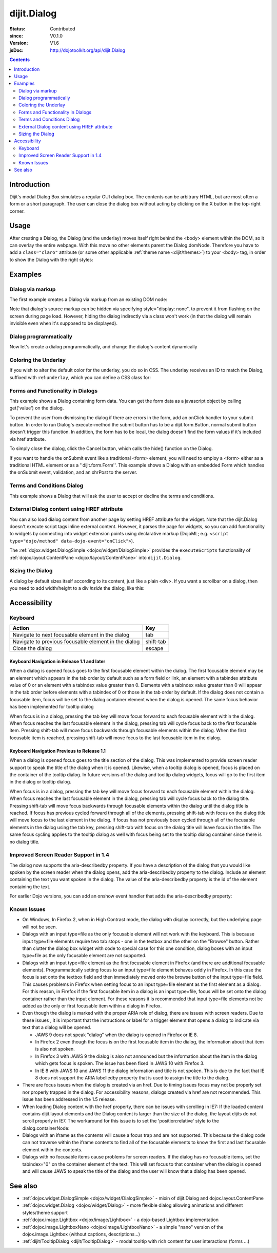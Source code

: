 .. _dijit/Dialog:

============
dijit.Dialog
============

:Status: Contributed
:since: V0.1.0
:Version: V1.6
:jsDoc: http://dojotoolkit.org/api/dijit.Dialog

.. contents::
    :depth: 2

Introduction
============

Dijit's modal Dialog Box simulates a regular GUI dialog box.
The contents can be arbitrary HTML, but are most often a form or a short paragraph.
The user can close the dialog box without acting by clicking on the X button in the top-right corner.

Usage
=====

.. js ::
 
    dojo.require("dijit.Dialog");
    // create the dialog:
    myDialog = new dijit.Dialog({
        title: "My Dialog",
        content: "test content",
        style: "width: 300px"
    });

After creating a Dialog, the Dialog (and the underlay) moves itself right behind the <body> element within the 
DOM, so it can overlay the entire webpage.
With this move no other elements parent the Dialog.domNode.
Therefore you have to add a ``class="claro"`` attribute (or some other applicable :ref:`theme name <dijit/themes>`)
to your <body> tag, in order to show the Dialog with the right styles:

.. html ::

 <html>
 <head>
 ...
 </head>
 <body class="claro">
 ...
 </body>


Examples
========

Dialog via markup
-----------------

The first example creates a Dialog via markup from an existing DOM node:

.. code-example ::

  First let's write up some simple HTML code because you need to define the
  place where your Dialog should be created.
  
  .. html ::

    <div id="dialogOne" data-dojo-type="dijit.Dialog" title="My Dialog Title">
        <div data-dojo-type="dijit.layout.TabContainer" style="width: 200px; height: 300px;">
            <div data-dojo-type="dijit.layout.ContentPane" title="foo">Content of Tab "foo"</div>
            <div data-dojo-type="dijit.layout.ContentPane" title="boo">Hi, I'm Tab "boo"</div>
        </div>
    </div>

    <p>When pressing this button the dialog will popup:</p>
    <button id="buttonOne" data-dojo-type="dijit.form.Button" type="button">Show me!
        <script type="dojo/method" data-dojo-event="onClick" data-dojo-args="evt">
            // Show the Dialog:
            dijit.byId("dialogOne").show();
        </script>
    </button>

  The javascript, put this wherever you want the dialog creation to happen
  
  .. js ::

    dojo.require("dijit.form.Button");
    dojo.require("dijit.Dialog");
    dojo.require("dijit.layout.TabContainer");
    dojo.require("dijit.layout.ContentPane");


Note that dialog's source markup can be hidden via specifying style="display: none", to prevent it from flashing on
the screen during page load.
However, hiding the dialog indirectly via a class won't work (in that the dialog will
remain invisible even when it's supposed to be displayed).

Dialog programmatically
-----------------------

Now let's create a dialog programmatically, and change the dialog's content dynamically

.. code-example ::

  A programmatically created dialog with no content. First let's write up some simple HTML code because you need to
  define the place where your Dialog should be created.
  
  .. html ::
    
    <p>When pressing this button the dialog will popup. Notice this time there is no DOM node with content for the dialog:</p>
    <button id="buttonTwo" data-dojo-type="dijit.form.Button" data-dojo-props="onClick:showDialogTwo" type="button">Show me!</button>

  The javascript, put this wherever you want the dialog creation to happen
  
  .. js ::

    dojo.require("dijit.form.Button");
    dojo.require("dijit.Dialog");

    var secondDlg;
    dojo.ready(function(){
        // create the dialog:
        secondDlg = new dijit.Dialog({
            title: "Programmatic Dialog Creation",
            style: "width: 300px"
        });
    });
    showDialogTwo = function(){
        // set the content of the dialog:
        secondDlg.set("content", "Hey, I wasn't there before, I was added at " + new Date() + "!");
        secondDlg.show();
    }


Coloring the Underlay
---------------------

If you wish to alter the default color for the underlay, you do so in CSS.
The underlay receives an ID to match the Dialog, suffixed with :ref:``underlay``, which you can define a CSS class for:

.. code-example ::
 
  .. html ::

    <style type="text/css">
        #dialogColor_underlay {
            background-color:green;
        }
    </style>

    <div id="dialogColor" title="Colorful" data-dojo-type="dijit.Dialog">
         My background color is Green
    </div>

    <p>When pressing this button the dialog will popup:</p>
    <button id="button4" data-dojo-type="dijit.form.Button" type="button">Show me!
        <script type="dojo/method" data-dojo-event="onClick" data-dojo-args="evt">
            dijit.byId("dialogColor").show();
        </script>
    </button>

  .. js ::

    <script type="text/javascript">
        dojo.require("dijit.form.Button");
        dojo.require("dijit.Dialog");
    </script>

Forms and Functionality in Dialogs
----------------------------------

This example shows a Dialog containing form data.
You can get the form data as a javascript object by calling get('value') on the dialog.

To prevent the user from dismissing the dialog if there are errors in the form, add an onClick handler to your submit
button.
In order to run Dialog's execute-method the submit button has to be a dijit.form.Button, normal submit button
doesn't trigger this function.
In addition, the form has to be local, the dialog doesn't find the form values if it's
included via href attribute.

To simply close the dialog, click the Cancel button, which calls the hide() function on the Dialog.

.. code-example ::

  .. html ::

    <div data-dojo-type="dijit.Dialog" id="formDialog" title="Form Dialog"
        execute="alert('submitted w/args:\n' + dojo.toJson(arguments[0], true));">
        <table>
            <tr>
                <td><label for="name">Name: </label></td>
                <td><input data-dojo-type="dijit.form.TextBox" type="text" name="name" id="name"></td>
            </tr>
            <tr>
                <td><label for="loc">Location: </label></td>
                <td><input data-dojo-type="dijit.form.TextBox" type="text" name="loc" id="loc"></td>
            </tr>
            <tr>
                <td><label for="date">Start date: </label></td>
                <td><input data-dojo-type="dijit.form.DateTextBox" type="text" name="sdate" id="sdate"></td>
            </tr>
            <tr>
                <td><label for="date">End date: </label></td>
                <td><input data-dojo-type="dijit.form.DateTextBox" type="text" name="edate" id="edate"></td>
            </tr>
            <tr>
                <td><label for="date">Time: </label></td>
                <td><input data-dojo-type="dijit.form.TimeTextBox" type="text" name="time" id="time"></td>
            </tr>
            <tr>
                <td><label for="desc">Description: </label></td>
                <td><input data-dojo-type="dijit.form.TextBox" type="text" name="desc" id="desc"></td>
            </tr>
            <tr>
                <td align="center" colspan="2">
                    <button data-dojo-type="dijit.form.Button" type="submit"
                        data-dojo-props="onClick:function(){return dijit.byId('formDialog').isValid();}">OK</button>
                    <button data-dojo-type="dijit.form.Button" type="button"
                        data-dojo-props="onClick:function(){dijit.byId('formDialog').hide();}">Cancel</button>
                </td>
            </tr>
        </table>
    </div>

    <p>When pressing this button the dialog will popup:</p>
    <button id="buttonThree" data-dojo-type="dijit.form.Button" type="button">Show me!
        <script type="dojo/method" data-dojo-event="onClick" data-dojo-args="evt">
            dijit.byId("formDialog").show();
        </script>
    </button>


  .. js ::

    <script type="text/javascript">
        dojo.require("dijit.form.Button");
        dojo.require("dijit.Dialog");
        dojo.require("dijit.form.TextBox");
        dojo.require("dijit.form.DateTextBox");
        dojo.require("dijit.form.TimeTextBox");

        function checkData(){
            var data = formDlg.get('value');
            console.log(data);
            if(data.sdate > data.edate){
                alert("Start date must be before end date");
                return false;
            }else{
                return true;
            }
        }
    </script>

If you want to handle the onSubmit event like a traditional <form> element, you will need to employ a <form> either as 
a traditional HTML element or as a ''dijit.form.Form''.
This example shows a Dialog with an embedded Form which
handles the onSubmit event, validation, and an xhrPost to the server.

.. code-example ::

  .. html ::

    <div data-dojo-type="dijit.Dialog" id="formDialog2" title="Form Dialog" style="display: none">
        <form data-dojo-type="dijit.form.Form">
            <script type="dojo/event" data-dojo-event="onSubmit" data-dojo-args="e">
                dojo.stopEvent(e); // prevent the default submit
                if(!this.isValid()){ window.alert('Please fix fields'); return; }

                window.alert("Would submit here via xhr");
                // dojo.xhrPost( {
                //      url: 'foo.com/handler',
                //      content: { field: 'go here' },
                //      handleAs: 'json'
                //      load: function(data){ .. },
                //      error: function(data){ .. }
                //  });
            </script>
            <div class="dijitDialogPaneContentArea">

                <label for='foo'>Foo:</label><div data-dojo-type="dijit.form.ValidationTextBox" data-dojo-props="required:true"></div>
            </div>
            <div class="dijitDialogPaneActionBar">
                    <button data-dojo-type="dijit.form.Button" type="submit">OK</button>
                    <button data-dojo-type="dijit.form.Button" type="button"
                        data-dojo-props="onClick:function(){dijit.byId('formDialog2').hide();}">Cancel</button>
            </div>
         </form>
    </div>

    <p>When pressing this button the dialog will popup:</p>
    <button id="buttonThree" data-dojo-type="dijit.form.Button" type="button">Show me!
        <script type="dojo/method" data-dojo-event="onClick" data-dojo-args="evt">
            dijit.byId("formDialog2").show();
        </script>
    </button>


  .. js ::
    
    dojo.require("dijit.Dialog");
    dojo.require("dijit.form.Form");
    dojo.require("dijit.form.Button");
    dojo.require("dijit.form.ValidationTextBox");


Terms and Conditions Dialog
---------------------------

This example shows a Dialog that will ask the user to accept or decline the terms and conditions.

.. code-example ::

  .. html ::

    <div data-dojo-type="dijit.Dialog" id="formDialog" title="Accept or decline agreement terms" execute="alert('submitted w/args:\n' + dojo.toJson(arguments[0], true));">
        <h1>Agreement Terms</h1>
    
         <div data-dojo-type="dijit.layout.ContentPane" style="width:400px; border:1px solid #b7b7b7; background:#fff; padding:8px; margin:0 auto; height:150px; overflow:auto; ">
                Dojo is available under *either* the terms of the modified BSD license *or* the Academic Free License version 2.1. As a recipient of Dojo, you may choose which license to receive this code under (except as noted in per-module LICENSE files). Some modules may not be the copyright of the Dojo Foundation. These modules contain explicit declarations of copyright in both the LICENSE files in the directories in which they reside and in the code itself. No external contributions are allowed under licenses which are fundamentally incompatible with the AFL or BSD licenses that Dojo is distributed under. The text of the AFL and BSD licenses is reproduced below. ------------------------------------------------------------------------------- The "New" BSD License: ********************** Copyright (c) 2005-2010, The Dojo Foundation All rights reserved. Redistribution and use in source and binary forms, with or without modification, are permitted provided that the following conditions are met: * Redistributions of source code must retain the above copyright notice, this list of conditions and the following disclaimer. * Redistributions in binary form must reproduce the above copyright notice, this list of conditions and the following disclaimer in the documentation and/or other materials provided with the distribution.
         </div>
    
        <br>
        <table>
            <tr>
                <td>
                    <input type="radio" data-dojo-type="dijit.form.RadioButton" name="agreement" id="radioOne" value="accept" data-dojo-props="onClick:accept"/>
                    <label for="radioOne">
                        I accept the terms of this agreement
                    </label>
                </td>
            </tr>
            <tr>
                <td>
                    <input type="radio" data-dojo-type="dijit.form.RadioButton" name="agreement" id="radioTwo" value="decline" data-dojo-props="onClick:decline"/>
                    <label for="radioTwo">
                        I decline
                    </label>
                </td>
            </tr>
        </table>
    </div>
    <p>
        When pressing this button the dialog will popup:
    </p>
        
    <label id="decision" style="color:#FF0000;">
        Terms and conditions have not been accepted.
    </label>
    <button id="termsButton" data-dojo-type="dijit.form.Button" type="button">
        View terms and conditions to accept
        <script type="dojo/method" data-dojo-event="onClick" data-dojo-args="evt">
            dijit.byId("formDialog").show();
        </script>
    </button>


  .. js ::

    dojo.require("dijit.form.Button");
    dojo.require("dijit.Dialog");
    dojo.require("dijit.form.RadioButton");

    var accept = function(){
        dojo.byId("decision").innerHTML = "Terms and conditions have been accepted.";
        dojo.style("decision", "color", "#00CC00");
        dijit.byId("formDialog").hide();
    }
    
    var decline = function(){
        dojo.byId("decision").innerHTML = "Terms and conditions have not been accepted.";
        dojo.style("decision", "color", "#FF0000");
        dijit.byId("formDialog").hide();
    }
    


External Dialog content using HREF attribute
--------------------------------------------

You can also load dialog content from another page by setting HREF attribute for the widget.
Note that the dijit.Dialog doesn't execute script tags inline external content.
However, it parses the page for widgets,
so you can add functionality to widgets by connecting into widget extension points using declarative markup
(DojoML; e.g. ``<script type="dojo/method" data-dojo-event="onClick">``).

The :ref:`dojox.widget.DialogSimple <dojox/widget/DialogSimple>` provides the ``executeScripts`` functionality
of :ref:`dojox.layout.ContentPane <dojox/layout/ContentPane>` into ``dijit.Dialog``.

.. code-example ::
  :height: 500

  .. js ::

    <script type="text/javascript">
        dojo.require("dijit.form.Button");
        dojo.require("dijit.Dialog");
    </script>

  .. html ::

    <div id="external" data-dojo-type="dijit.Dialog" title="My external dialog" href="{{dataUrl}}dojo/resources/LICENSE" style="overflow:auto; width: 400px; height: 200px;">
    </div>

    <p>When pressing this button the dialog will popup loading the dialog content using an XHR call.</p>
    <button data-dojo-type="dijit.form.Button" data-dojo-props="onClick:function(){dijit.byId('external').show();}" type="button">Show me!</button>



Sizing the Dialog
-----------------

A dialog by default sizes itself according to its content, just like a plain <div>.
If you want a scrollbar on a dialog, then you need to add width/height to a div *inside* the dialog, like this:

.. code-example ::

  .. js ::

    <script type="text/javascript">
        dojo.require("dijit.form.Button");
        dojo.require("dijit.Dialog");
    </script>

  .. html ::

    <div id="sized" data-dojo-type="dijit.Dialog" title="My scrolling dialog">
        <div style="width: 200px; height: 100px; overflow: auto;">
            <p>Lorem ipsum dolor sit amet, consectetuer adipiscing elit. Aenean
                semper sagittis velit. Cras in mi. Duis porta mauris ut ligula. Proin
                porta rutrum lacus. Etiam consequat scelerisque quam. Nulla facilisi.
                Maecenas luctus venenatis nulla. In sit amet dui non mi semper iaculis.
                Sed molestie tortor at ipsum. Morbi dictum rutrum magna. Sed vitae
                risus.</p>
        </div>
    </div>

    <p>When pressing this button the dialog will popup (with a scrollbar):</p>
    <button data-dojo-type="dijit.form.Button" data-dojo-props="onClick:function(){dijit.byId('sized').show();}" type="button">Show me!</button>


Accessibility
=============

Keyboard
--------

====================================================    =================================================
Action                                                  Key
====================================================    =================================================
Navigate to next focusable element in the dialog        tab
Navigate to previous focusable element in the dialog    shift-tab
Close the dialog                                        escape
====================================================    =================================================

Keyboard Navigation in Release 1.1 and later
~~~~~~~~~~~~~~~~~~~~~~~~~~~~~~~~~~~~~~~~~~~~

When a dialog is opened focus goes to the first focusable element within the dialog.
The first focusable element may
be an element which appears in the tab order by default such as a form field or link, an element with a tabindex 
attribute value of 0 or an element with a tabindex value greater than 0.
Elements with a tabindex value greater than 0
will appear in the tab order before elements with a tabindex of 0 or those in the tab order by default.
If the dialog does not contain a focusable item,
focus will be set to the dialog container element when the dialog is opened.
The same focus behavior has been implemented for tooltip dialog

When focus is in a dialog, pressing the tab key will move focus forward to each focusable element within the dialog.
When focus reaches the last focusable element in the dialog,
pressing tab will cycle focus back to the first focusable item.
Pressing shift-tab will move focus backwards through focusable elements within the dialog.
When the first focusable item is reached,
pressing shift-tab will move focus to the last focusable item in the dialog.

Keyboard Navigation Previous to Release 1.1
~~~~~~~~~~~~~~~~~~~~~~~~~~~~~~~~~~~~~~~~~~~

When a dialog is opened focus goes to the title section of the dialog.
This was implemented to provide screen reader
support to speak the title of the dialog when it is opened.
Likewise, when a tooltip dialog is opened, focus is placed
on the container of the tooltip dialog.
In future versions of the dialog and tooltip dialog widgets, focus will go to
the first item in the dialog or tooltip dialog.

When focus is in a dialog, pressing the tab key will move focus forward to each focusable element within the dialog.
When focus reaches the last focusable element in the dialog, pressing tab will cycle focus back to the dialog title.
Pressing shift-tab will move focus backwards through focusable elements within the dialog until the dialog title is 
reached.
If focus has previous cycled forward through all of the elements, pressing shift-tab with focus on the dialog
title will move focus to the last element in the dialog.
If focus has not previously been cycled through all of the
focusable elements in the dialog using the tab key, pressing shift-tab with focus on the dialog title will leave focus 
in the title.
The same focus cycling applies to the tooltip dialog as well with focus being set to the tooltip dialog
container since there is no dialog title.

Improved Screen Reader Support in 1.4
-------------------------------------

The dialog now supports the aria-describedby property.
If you have a description of the dialog that you would like
spoken by the screen reader when the dialog opens, add the aria-describedby property to the dialog.
Include an element containing the text you want spoken in the dialog.
The value of the aria-describedby property is the id of the element containing the text.

.. js ::

  <div data-dojo-type="dijit.Dialog" title="Example Dialog" aria-describedby="intro">
    <div id="intro">Text to describe dialog</div>
    <div>Additional dialog contents....</div>
  </div>

For earlier Dojo versions, you can add an onshow event handler that adds the aria-describedby property:

.. js ::

  <div data-dojo-type="dijit.Dialog" title="Example Dialog" onShow="dojo.attr(this.domNode, 'aria-describedby', 'info');">
    <div id="intro">Text to describe dialog</div>
    <div>Additional dialog contents....</div>
  </div>

Known Issues
------------

* On Windows, In Firefox 2, when in High Contrast mode, the dialog with display correctly, but the underlying page  
  will not be seen.
* Dialogs with an input type=file as the only focusable element will not work with the keyboard. This is because input 
  type=file elements require two tab stops - one in the textbox and the other on the "Browse" button. Rather 
  than clutter the dialog box widget with code to special case for this one condition, dialog boxes with an input 
  type=file as the only focusable element are not supported.
* Dialogs with an input type=file element as the first focusable element in Firefox (and there are additional 
  focusable elements).
  Programmatically setting focus to an input type=file element behaves oddly in Firefox. In this case the focus is set 
  onto the textbox field and then immediately moved onto the browse button of the input type=file field. This causes 
  problems in Firefox when setting focus to an input type=file element as the first element as a dialog. For this 
  reason, in Firefox if the first
  focusable item in a dialog is an input type=file, focus will be set onto the dialog container rather than the input 
  element.
  For these reasons it is recommended that input type=file elements not be added as the only or first focusable item 
  within a dialog in Firefox.
* Even though the dialog is marked with the proper ARIA role of dialog, there are issues with screen readers. Due to 
  these issues , it is important that the instructions or label for a trigger element that opens a dialog to indicate 
  via text that a dialog will be opened.

  * JAWS 9 does not speak "dialog" when the dialog is opened in Firefox or IE 8.
  * In Firefox 2 even though the focus is on the first focusable item in the dialog, the information about that item 
    is also not spoken.
  * In Firefox 3 with JAWS 9 the dialog is also not announced but the information about the item in the dialog which 
    gets focus is spoken. The issue has been fixed in JAWS 10 with Firefox 3.
  * In IE 8 with JAWS 10 and JAWS 11 the dialog information and title is not spoken. This is due to the fact that IE 8 
    does not support the ARIA labelledby property that is used to assign the title to the dialog.
* There are focus issues when the dialog is created via an href. Due to timing issues focus may not be properly set 
  nor properly trapped
  in the dialog. For accessibility reasons, dialogs created via href are not recommended. This issue has been 
  addressed in the 1.5 release.
* When loading Dialog content with the href property, there can be issues with scrolling in IE7: If the loaded content 
  contains dijit.layout elements and the Dialog content is larger than the size of the dialog, the layout dijits do 
  not scroll properly in IE7. The workaround for this issue is to set the 'position:relative' style to the 
  dialog.containerNode:
* Dialogs with an iframe as the contents will cause a focus trap and are not supported. This because the dialog code 
  can not traverse within the iframe contents to find all of the focusable elements to know the first and last   
  focusable element within the contents.
* Dialogs with no focusable items cause problems for screen readers.  If the dialog has no focusable items, set the 
  tabindex="0" on the container element of the text.  This will set focus to that container when the dialog is opened 
  and will cause JAWS to speak the title of the dialog and the user will know that a dialog has been opened.

.. js ::
  
  dialogObj = new dijit.Dialog({
      id: 'dialogWithHref',
      title: 'The title'
      href: "/url/to/dialog/content/including/layout/dijit/",
  });
  
  dojo.style(dialogObj.containerNode, {
          position:'relative',
  });


See also
========

* :ref:`dojox.widget.DialogSimple <dojox/widget/DialogSimple>` - mixin of dijit.Dialog and dojox.layout.ContentPane
* :ref:`dojox.widget.Dialog <dojox/widget/Dialog>` - more flexible dialog allowing animations and different styles/theme support
*  :ref:`dojox.image.Lightbox <dojox/image/Lightbox>` - a dojo-based Lightbox implementation
* :ref:`dojox.image.LightboxNano <dojox/image/LightboxNano>` - a simple "nano" version of the dojox.image.Lightbox (without captions, descriptions...)
* :ref:`dijit/TooltipDialog <dijit/TooltipDialog>` - modal tooltip with rich content for user interactions (forms ...)
